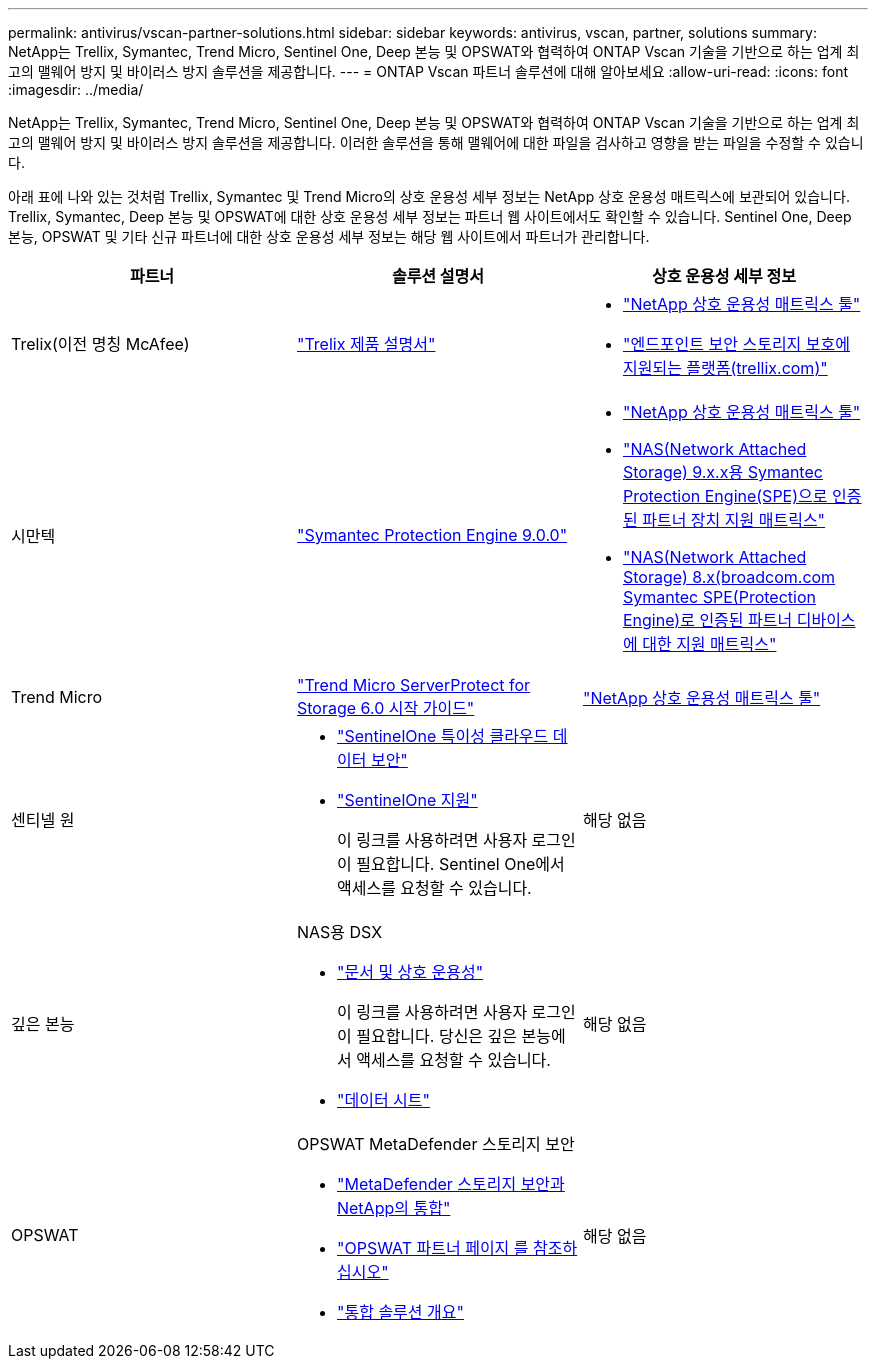 ---
permalink: antivirus/vscan-partner-solutions.html 
sidebar: sidebar 
keywords: antivirus, vscan, partner, solutions 
summary: NetApp는 Trellix, Symantec, Trend Micro, Sentinel One, Deep 본능 및 OPSWAT와 협력하여 ONTAP Vscan 기술을 기반으로 하는 업계 최고의 맬웨어 방지 및 바이러스 방지 솔루션을 제공합니다. 
---
= ONTAP Vscan 파트너 솔루션에 대해 알아보세요
:allow-uri-read: 
:icons: font
:imagesdir: ../media/


[role="lead"]
NetApp는 Trellix, Symantec, Trend Micro, Sentinel One, Deep 본능 및 OPSWAT와 협력하여 ONTAP Vscan 기술을 기반으로 하는 업계 최고의 맬웨어 방지 및 바이러스 방지 솔루션을 제공합니다. 이러한 솔루션을 통해 맬웨어에 대한 파일을 검사하고 영향을 받는 파일을 수정할 수 있습니다.

아래 표에 나와 있는 것처럼 Trellix, Symantec 및 Trend Micro의 상호 운용성 세부 정보는 NetApp 상호 운용성 매트릭스에 보관되어 있습니다. Trellix, Symantec, Deep 본능 및 OPSWAT에 대한 상호 운용성 세부 정보는 파트너 웹 사이트에서도 확인할 수 있습니다. Sentinel One, Deep 본능, OPSWAT 및 기타 신규 파트너에 대한 상호 운용성 세부 정보는 해당 웹 사이트에서 파트너가 관리합니다.

[cols="3*"]
|===
| 파트너 | 솔루션 설명서 | 상호 운용성 세부 정보 


| Trelix(이전 명칭 McAfee) | link:https://docs.trellix.com/bundle?labelkey=prod-endpoint-security-storage-protection&labelkey=prod-endpoint-security-storage-protection-v2-3-x&labelkey=prod-endpoint-security-storage-protection-v2-2-x&labelkey=prod-endpoint-security-storage-protection-v2-1-x&labelkey=prod-endpoint-security-storage-protection-v2-0-x["Trelix 제품 설명서"^]  a| 
* link:https://imt.netapp.com/matrix/["NetApp 상호 운용성 매트릭스 툴"^]
* link:https://kcm.trellix.com/corporate/index?page=content&id=KB94811["엔드포인트 보안 스토리지 보호에 지원되는 플랫폼(trellix.com)"^]




| 시만텍 | link:https://techdocs.broadcom.com/us/en/symantec-security-software/endpoint-security-and-management/symantec-protection-engine/9-0-0.html["Symantec Protection Engine 9.0.0"^]  a| 
* link:https://imt.netapp.com/matrix/["NetApp 상호 운용성 매트릭스 툴"^]
* link:https://techdocs.broadcom.com/us/en/symantec-security-software/endpoint-security-and-management/symantec-protection-engine/9-1-0/Installing-SPE/Support-Matrix-for-Partner-Devices-Certified-with-Symantec-Protection-Engine-(SPE)-for-Network-Attached-Storage-(NAS)-8-x.html["NAS(Network Attached Storage) 9.x.x용 Symantec Protection Engine(SPE)으로 인증된 파트너 장치 지원 매트릭스"^]
* link:https://techdocs.broadcom.com/us/en/symantec-security-software/endpoint-security-and-management/symantec-protection-engine/8-2-2/Installing-SPE/Support-Matrix-for-Partner-Devices-Certified-with-Symantec-Protection-Engine-(SPE)-for-Network-Attached-Storage-(NAS)-8-x.html["NAS(Network Attached Storage) 8.x(broadcom.com Symantec SPE(Protection Engine)로 인증된 파트너 디바이스에 대한 지원 매트릭스"^]




| Trend Micro | link:https://docs.trendmicro.com/all/ent/spfs/v6.0/en-us/spfs_6.0_gsg_new.pdf["Trend Micro ServerProtect for Storage 6.0 시작 가이드"^] | link:https://imt.netapp.com/matrix/["NetApp 상호 운용성 매트릭스 툴"^] 


| 센티넬 원  a| 
* link:https://www.sentinelone.com/platform/singularity-cloud-data-security/["SentinelOne 특이성 클라우드 데이터 보안"^]
* link:https://support.sentinelone.com/hc/en-us/categories/360002507673-Knowledge-Base-and-Documents["SentinelOne 지원"^]
+
이 링크를 사용하려면 사용자 로그인이 필요합니다. Sentinel One에서 액세스를 요청할 수 있습니다.


| 해당 없음 


| 깊은 본능  a| 
NAS용 DSX

* link:https://portal.deepinstinct.com/pages/dikb["문서 및 상호 운용성"^]
+
이 링크를 사용하려면 사용자 로그인이 필요합니다. 당신은 깊은 본능에서 액세스를 요청할 수 있습니다.

* link:https://www.deepinstinct.com/pdf/data-sheet-dsx-nas-netapp["데이터 시트"^]

| 해당 없음 


| OPSWAT  a| 
OPSWAT MetaDefender 스토리지 보안

* link:https://www.opswat.com/blog/metadefender-storage-security-integration-with-netapp["MetaDefender 스토리지 보안과 NetApp의 통합"^]
* link:https://www.opswat.com/partners/netapp["OPSWAT 파트너 페이지 를 참조하십시오"^]
* link:https://static.opswat.com/uploads/files/opswat-metadefender-storage-security-netapp-brochure.pdf["통합 솔루션 개요"^]

| 해당 없음 
|===